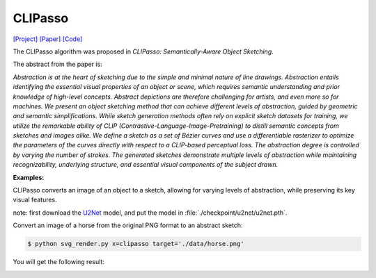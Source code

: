 CLIPasso
==========

.. _clipasso:

`[Project] <https://clipasso.github.io/clipasso/>`_ `[Paper] <https://arxiv.org/abs/2202.05822>`_ `[Code] <https://github.com/yael-vinker/CLIPasso>`_

The CLIPasso algorithm was proposed in *CLIPasso: Semantically-Aware Object Sketching*.

The abstract from the paper is:

`Abstraction is at the heart of sketching due to the simple and minimal nature of line drawings. Abstraction entails identifying the essential visual properties of an object or scene, which requires semantic understanding and prior knowledge of high-level concepts. Abstract depictions are therefore challenging for artists, and even more so for machines. We present an object sketching method that can achieve different levels of abstraction, guided by geometric and semantic simplifications. While sketch generation methods often rely on explicit sketch datasets for training, we utilize the remarkable ability of CLIP (Contrastive-Language-Image-Pretraining) to distill semantic concepts from sketches and images alike. We define a sketch as a set of Bézier curves and use a differentiable rasterizer to optimize the parameters of the curves directly with respect to a CLIP-based perceptual loss. The abstraction degree is controlled by varying the number of strokes. The generated sketches demonstrate multiple levels of abstraction while maintaining recognizability, underlying structure, and essential visual components of the subject drawn.`

**Examples:**

CLIPasso converts an image of an object to a sketch, allowing for varying levels of abstraction, while preserving its key visual features.

note: first download the `U2Net <https://huggingface.co/akhaliq/CLIPasso/blob/main/u2net.pth>`_ model, and put the model in :file:`./checkpoint/u2net/u2net.pth`.

Convert an image of a horse from the original PNG format to an abstract sketch:

.. code-block:: console

   $ python svg_render.py x=clipasso target='./data/horse.png'

You will get the following result:

.. image:: ../../examples/clipasso/clipasso_horse.svg
